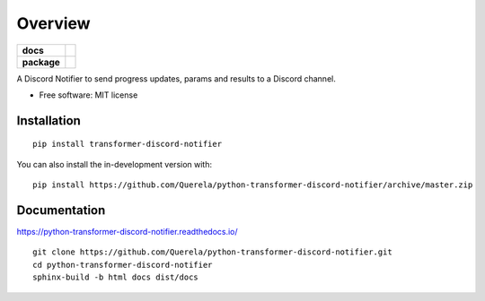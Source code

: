 ========
Overview
========

.. start-badges

.. list-table::
    :stub-columns: 1

    * - docs
      - |docs|
    * - package
      - | |version| |wheel| |supported-versions| |supported-implementations|
        | |commits-since|
.. |docs| image:: https://readthedocs.org/projects/python-transformer-discord-notifier/badge/?style=flat
    :target: https://readthedocs.org/projects/python-transformer-discord-notifier
    :alt: Documentation Status

.. |version| image:: https://img.shields.io/pypi/v/transformer-discord-notifier.svg
    :alt: PyPI Package latest release
    :target: https://pypi.org/project/transformer-discord-notifier

.. |wheel| image:: https://img.shields.io/pypi/wheel/transformer-discord-notifier.svg
    :alt: PyPI Wheel
    :target: https://pypi.org/project/transformer-discord-notifier

.. |supported-versions| image:: https://img.shields.io/pypi/pyversions/transformer-discord-notifier.svg
    :alt: Supported versions
    :target: https://pypi.org/project/transformer-discord-notifier

.. |supported-implementations| image:: https://img.shields.io/pypi/implementation/transformer-discord-notifier.svg
    :alt: Supported implementations
    :target: https://pypi.org/project/transformer-discord-notifier

.. |commits-since| image:: https://img.shields.io/github/commits-since/Querela/python-transformer-discord-notifier/v0.1.0.svg
    :alt: Commits since latest release
    :target: https://github.com/Querela/python-transformer-discord-notifier/compare/v0.1.0...master



.. end-badges

A Discord Notifier to send progress updates, params and results to a Discord channel.

* Free software: MIT license

Installation
============

::

    pip install transformer-discord-notifier

You can also install the in-development version with::

    pip install https://github.com/Querela/python-transformer-discord-notifier/archive/master.zip


Documentation
=============


https://python-transformer-discord-notifier.readthedocs.io/

::

    git clone https://github.com/Querela/python-transformer-discord-notifier.git
    cd python-transformer-discord-notifier
    sphinx-build -b html docs dist/docs
